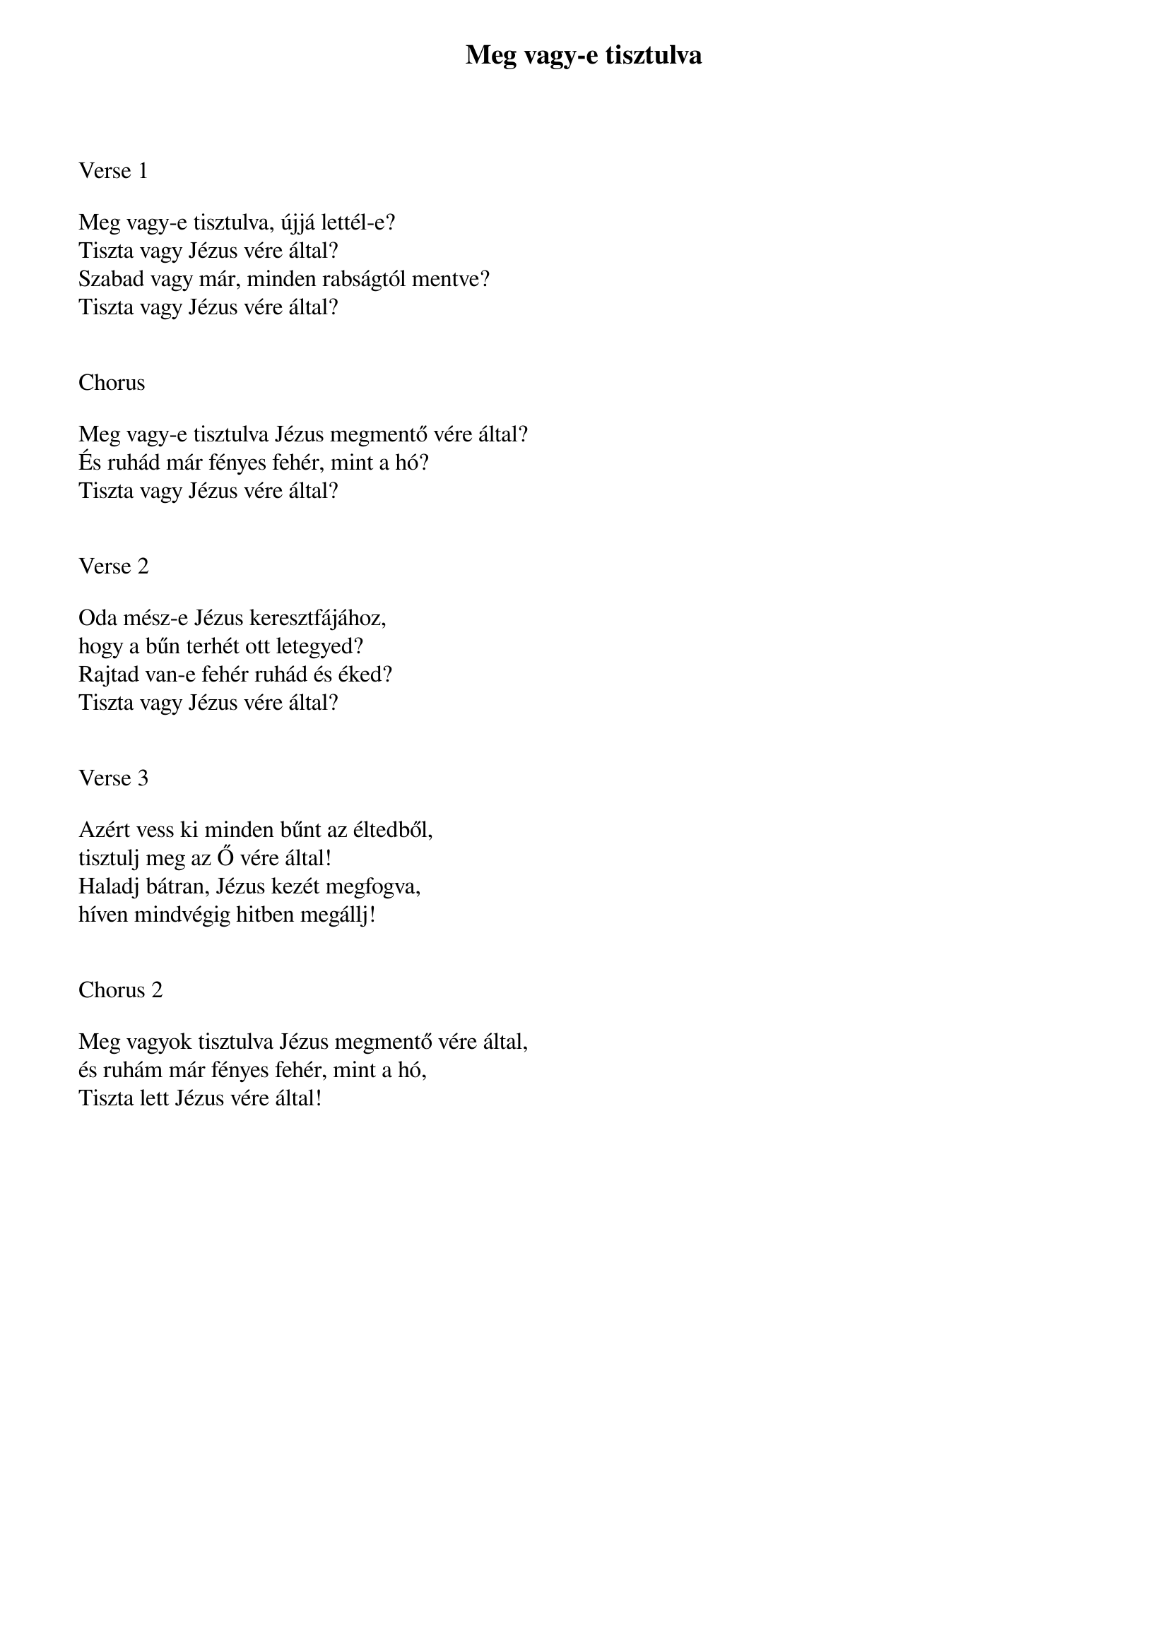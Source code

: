 {title: Meg vagy-e tisztulva}
{key: G}
{tempo: 96}
{time: 4/4}
{duration: 240}



Verse 1

Meg vagy-e tisztulva, újjá lettél-e?
Tiszta vagy Jézus vére által?
Szabad vagy már, minden rabságtól mentve?
Tiszta vagy Jézus vére által?


Chorus

Meg vagy-e tisztulva Jézus megmentő vére által?
És ruhád már fényes fehér, mint a hó?
Tiszta vagy Jézus vére által?


Verse 2

Oda mész-e Jézus keresztfájához, 
hogy a bűn terhét ott letegyed?
Rajtad van-e fehér ruhád és éked?
Tiszta vagy Jézus vére által?


Verse 3

Azért vess ki minden bűnt az éltedből,
tisztulj meg az Ő vére által!
Haladj bátran, Jézus kezét megfogva,
híven mindvégig hitben megállj!


Chorus 2

Meg vagyok tisztulva Jézus megmentő vére által,
és ruhám már fényes fehér, mint a hó,
Tiszta lett Jézus vére által!